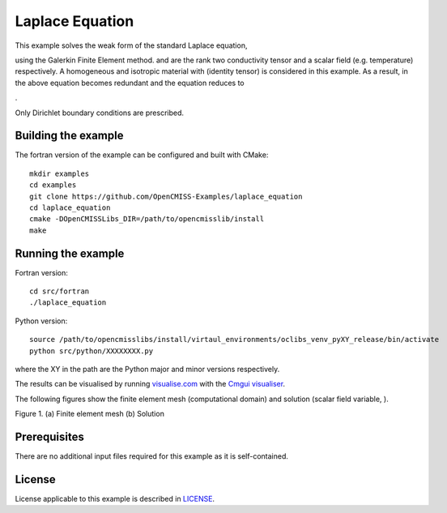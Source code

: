 

================
Laplace Equation
================

This example solves the weak form of the standard Laplace equation,

|laplace_equation|

using the Galerkin Finite Element method. |conductivity_tensor| and |phi| are the rank two conductivity tensor and a scalar field (e.g. temperature) respectively. A homogeneous and isotropic material with |equation1| (identity tensor) is considered in this example. As a result, |conductivity_tensor| in the above equation becomes redundant and the equation reduces to

|laplace_equation2|.

Only Dirichlet boundary conditions are prescribed.

.. |laplace_equation| image:: ./images/laplace_equation.svg
   :align: middle

.. |conductivity_tensor| image:: ./images/conductivity_tensor.svg 
   :align: middle

.. |phi| image:: ./images/field_scalar.svg
   :align: middle
   
.. |equation1| image:: ./images/equation1.svg
   :align: middle

.. |laplace_equation2| image:: ./images/laplace_equation2.svg
   :align: middle
   
Building the example
====================

The fortran version of the example can be configured and built with CMake::

  mkdir examples
  cd examples
  git clone https://github.com/OpenCMISS-Examples/laplace_equation
  cd laplace_equation
  cmake -DOpenCMISSLibs_DIR=/path/to/opencmisslib/install
  make

Running the example
===================

Fortran version::

  cd src/fortran
  ./laplace_equation

Python version::

  source /path/to/opencmisslibs/install/virtaul_environments/oclibs_venv_pyXY_release/bin/activate
  python src/python/XXXXXXXX.py

where the XY in the path are the Python major and minor versions respectively.

The results can be visualised by running `visualise.com <./src/fortran/visualise.com>`_ with the `Cmgui visualiser <http://physiomeproject.org/software/opencmiss/cmgui/download>`_.

The following figures show the finite element mesh (computational domain) and solution (scalar field variable, |phi|).  
 
.. |figure1a| image:: ./images/mesh.svg
   :align: middle
   :width: 300
   :scale: 100
   
.. |figure1b| image:: ./images/field_solution.svg
   :align: middle  
   :width: 300
   :scale: 100
    
|figure1a|  |figure1b|  

Figure 1. (a) Finite element mesh (b) Solution
    
Prerequisites
=============

There are no additional input files required for this example as it is self-contained.

License
=======

License applicable to this example is described in `LICENSE <./LICENSE>`_.
